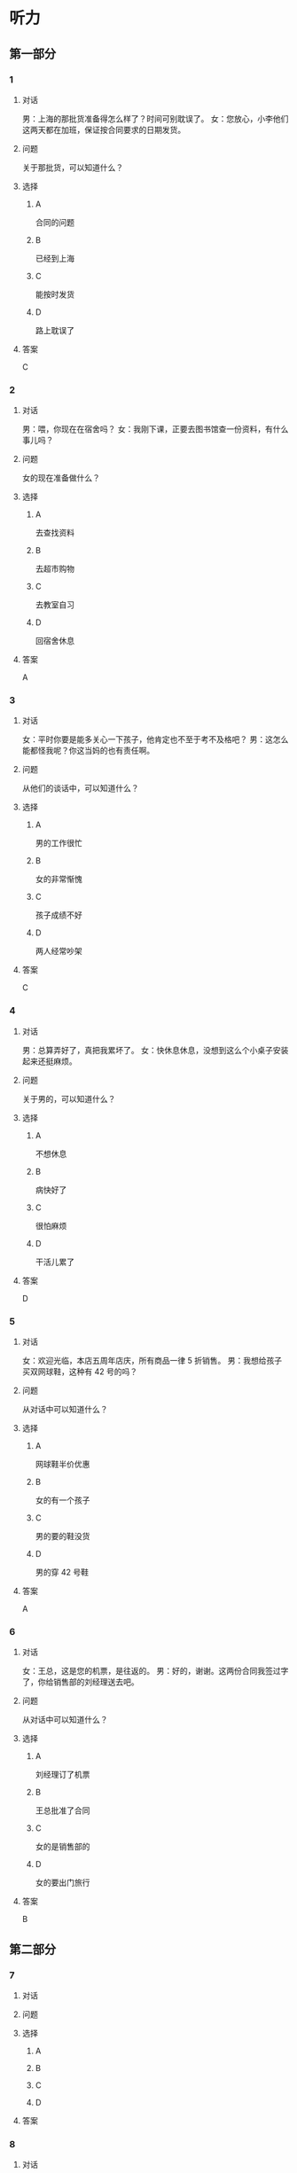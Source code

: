 * 听力

** 第一部分

*** 1

**** 对话

男：上海的那批货准备得怎么样了？时间可别耽误了。
女：您放心，小李他们这两天都在加班，保证按合同要求的日期发货。

**** 问题

关于那批货，可以知道什么？

**** 选择

***** A

合同的问题

***** B

已经到上海

***** C

能按时发货

***** D

路上耽误了

**** 答案

C

*** 2

**** 对话

男：喂，你现在在宿舍吗？
女：我刚下课，正要去图书馆查一份资料，有什么事儿吗？

**** 问题

女的现在准备做什么？

**** 选择

***** A

去查找资料

***** B

去超市购物

***** C

去教室自习

***** D

回宿舍休息

**** 答案

A

*** 3

**** 对话

女：平时你要是能多关心一下孩子，他肯定也不至于考不及格吧？
男：这怎么能都怪我呢？你这当妈的也有责任啊。

**** 问题

从他们的谈话中，可以知道什么？

**** 选择

***** A

男的工作很忙

***** B

女的非常惭愧

***** C

孩子成绩不好

***** D

两人经常吵架

**** 答案

C

*** 4

**** 对话

男：总算弄好了，真把我累坏了。
女：快休息休息，没想到这么个小桌子安装起来还挺麻烦。

**** 问题

关于男的，可以知道什么？

**** 选择

***** A

不想休息

***** B

病快好了

***** C

很怕麻烦

***** D

干活儿累了

**** 答案

D

*** 5

**** 对话

女：欢迎光临，本店五周年店庆，所有商品一律 5 折销售。
男：我想给孩子买双网球鞋，这种有 42 号的吗？

**** 问题

从对话中可以知道什么？

**** 选择

***** A

网球鞋半价优惠

***** B

女的有一个孩子

***** C

男的要的鞋没货

***** D

男的穿 42 号鞋

**** 答案

A

*** 6

**** 对话

女：王总，这是您的机票，是往返的。
男：好的，谢谢。这两份合同我签过字了，你给销售部的刘经理送去吧。

**** 问题

从对话中可以知道什么？

**** 选择

***** A

刘经理订了机票

***** B

王总批准了合同

***** C

女的是销售部的

***** D

女的要出门旅行

**** 答案

B

** 第二部分

*** 7

**** 对话



**** 问题



**** 选择

***** A



***** B



***** C



***** D



**** 答案





*** 8

**** 对话



**** 问题



**** 选择

***** A



***** B



***** C



***** D



**** 答案





*** 9

**** 对话



**** 问题



**** 选择

***** A



***** B



***** C



***** D



**** 答案





*** 10

**** 对话



**** 问题



**** 选择

***** A



***** B



***** C



***** D



**** 答案





*** 11-12

**** 对话



**** 题目

***** 11

****** 问题



****** 选择

******* A



******* B



******* C



******* D



****** 答案



***** 12

****** 问题



****** 选择

******* A



******* B



******* C



******* D



****** 答案

*** 13-14

**** 段话



**** 题目

***** 13

****** 问题



****** 选择

******* A



******* B



******* C



******* D



****** 答案



***** 14

****** 问题



****** 选择

******* A



******* B



******* C



******* D



****** 答案


* 阅读

** 第一部分

*** 课文



*** 题目


**** 15

***** 选择

****** A



****** B



****** C



****** D



***** 答案



**** 16

***** 选择

****** A



****** B



****** C



****** D



***** 答案



**** 17

***** 选择

****** A



****** B



****** C



****** D



***** 答案



**** 18

***** 选择

****** A



****** B



****** C



****** D



***** 答案



** 第二部分

*** 19
:PROPERTIES:
:ID: 2322254e-ae8a-400d-a4bd-9461a7e983c4
:END:

**** 段话

请求别人帮忙，这是一种获得别人信任和支持的非常有效的方法。因为你使自己处于一种弱势的地位，这样就等于尊重了别人，使别人感到某种心理上的满足和自豪，从而对你心存善意。

**** 选择

***** A

万事不求人

***** B

求人不如求已

***** C

求助时要信任对方

***** D

帮助别人会得到满足感

**** 答案

d

*** 20
:PROPERTIES:
:ID: 727cc2ed-66b1-4ffd-8143-f9224216da37
:END:

**** 段话

一个小男孩儿问上帝：“一万年对你来说有多长？”上帝回答说：“像一分钟。”小男孩儿又问上帝：“100万元对你来说有多少？”上帝回答说：“像一元”小男孩儿再问上帝：“那你能给我100万元吗？”上帝回答说：“当然可以，只要你给我一分钟。”天下没有免费的午餐，创造财富要凭自己的毅力、耐心。

**** 选择

***** A

小男孩儿希望长寿

***** B

小男孩儿没有耐心

***** C

小男孩儿想得到财富

***** D

小男孩儿很羡慕上帝

**** 答案

c

*** 21
:PROPERTIES:
:ID: e7ade6ce-b35a-426f-ba9d-955f3936de88
:END:

**** 段话

在这个竞争的社会里，什么人都不能忽视。的确，在一个大集体里，干好一项工作，占主导地位的往往不是一个人的能力，关键是各成员间的团结合作。团结大家就是提升自己，因为别人会心甘情愿地教会你很多有用的东西。

**** 选择

***** A

不要看不起别人

***** B

要虚心向别人学习

***** C

不用在乎和别人的关系

***** D

干工作，团队合作很关键

**** 答案

d

*** 22
:PROPERTIES:
:ID: 4d69c04c-1aa6-4697-9d95-9c77e1dcc942
:END:

**** 段话

人有五只手指，长度各有不同。但是，你有没有注意到，其他手指都有三节，而唯独大拇指只有两节，这是为什么呢？原来，它的节数正好配合其他四指。要是三节的话，大拇指会显得没有力气，不能提起较重的物品；要是只有一节，它便不能灵活自如地与其他四指配合抓紧东西。

**** 选择

***** A

三节的手指才更有力气

***** B

大拇指主要负责提重物

***** C

大拇指是慢慢退化成两节的

***** D

两节的大拇指和四指配合最好

**** 答案

d

** 第三部分

*** 23-25

**** 课文



**** 题目

***** 23

****** 问题



****** 选择

******* A



******* B



******* C



******* D



****** 答案


***** 24

****** 问题



****** 选择

******* A



******* B



******* C



******* D



****** 答案


***** 25

****** 问题



****** 选择

******* A



******* B



******* C



******* D



****** 答案



*** 26-28

**** 课文



**** 题目

***** 26

****** 问题



****** 选择

******* A



******* B



******* C



******* D



****** 答案


***** 27

****** 问题



****** 选择

******* A



******* B



******* C



******* D



****** 答案


***** 28

****** 问题



****** 选择

******* A



******* B



******* C



******* D



****** 答案



* 书写

** 第一部分

*** 29

**** 词语

***** 1



***** 2



***** 3



***** 4



***** 5



**** 答案

***** 1



*** 30

**** 词语

***** 1



***** 2



***** 3



***** 4



***** 5



**** 答案

***** 1



*** 31

**** 词语

***** 1



***** 2



***** 3



***** 4



***** 5



**** 答案

***** 1



